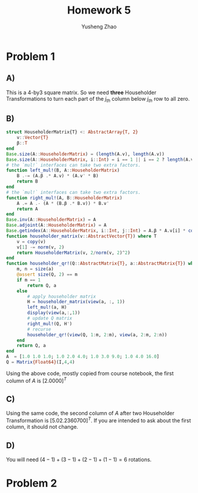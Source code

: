 #+TITLE: Homework 5
#+AUTHOR: Yusheng Zhao

* Problem 1
** A)
This is a 4-by3 square matrix. So we need *three* Householder Transformations to
turn each part of the $j_{th}$ column below $j_{th}$ row to all zero.
** B)
#+begin_src  julia
struct HouseholderMatrix{T} <: AbstractArray{T, 2}
	v::Vector{T}
	β::T
end
Base.size(A::HouseholderMatrix) = (length(A.v), length(A.v))
Base.size(A::HouseholderMatrix, i::Int) = i == 1 || i == 2 ? length(A.v) : 1
# the `mul!` interfaces can take two extra factors.
function left_mul!(B, A::HouseholderMatrix)
	B .-= (A.β .* A.v) * (A.v' * B)
	return B
end
# the `mul!` interfaces can take two extra factors.
function right_mul!(A, B::HouseholderMatrix)
	A .= A .- (A * (B.β .* B.v)) * B.v'
	return A
end
Base.inv(A::HouseholderMatrix) = A
Base.adjoint(A::HouseholderMatrix) = A
Base.getindex(A::HouseholderMatrix, i::Int, j::Int) = A.β * A.v[i] * conj(A.v[j])
function householder_matrix(v::AbstractVector{T}) where T
	v = copy(v)
	v[1] -= norm(v, 2)
	return HouseholderMatrix(v, 2/norm(v, 2)^2)
end
function householder_qr!(Q::AbstractMatrix{T}, a::AbstractMatrix{T}) where T
	m, n = size(a)
	@assert size(Q, 2) == m
	if m == 1
		return Q, a
	else
		# apply householder matrix
		H = householder_matrix(view(a, :, 1))
		left_mul!(a, H)
        display(view(a,:,1))
		# update Q matrix
		right_mul!(Q, H')
		# recurse
		householder_qr!(view(Q, 1:m, 2:m), view(a, 2:m, 2:n))
	end
	return Q, a
end
A  = [1.0 1.0 1.0; 1.0 2.0 4.0; 1.0 3.0 9.0; 1.0 4.0 16.0]
Q = Matrix{Float64}(I,4,4)
#+end_src
Using the above code, mostly copied from course notebook, the first column of
$A$ is $[2.0 0 0 0]^{T}$
** C)
Using the same code, the second column of $A$ after two Householder
Transformation is $[5.0 2.23607 0 0]^{T}$. If you are intended to ask about the
first column, it should not change.
** D)
You will need $(4-1) + (3-1) + (2-1) +(1-1) =6$ rotations.

* Problem 2
